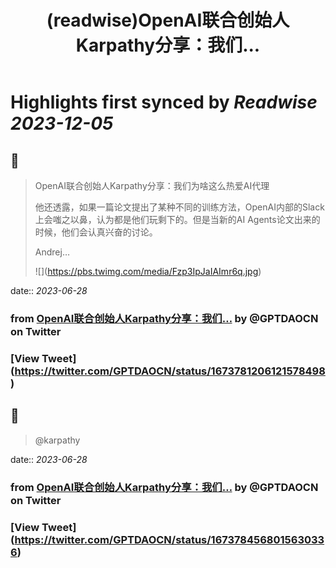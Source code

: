 :PROPERTIES:
:title: (readwise)OpenAI联合创始人Karpathy分享：我们...
:END:

:PROPERTIES:
:author: [[GPTDAOCN on Twitter]]
:full-title: "OpenAI联合创始人Karpathy分享：我们..."
:category: [[tweets]]
:url: https://twitter.com/GPTDAOCN/status/1673781206121578498
:image-url: https://pbs.twimg.com/profile_images/1652391808465530880/JW126tAa.jpg
:END:

* Highlights first synced by [[Readwise]] [[2023-12-05]]
** 📌
#+BEGIN_QUOTE
OpenAI联合创始人Karpathy分享：我们为啥这么热爱AI代理

他还透露，如果一篇论文提出了某种不同的训练方法，OpenAI内部的Slack上会嗤之以鼻，认为都是他们玩剩下的。但是当新的AI Agents论文出来的时候，他们会认真兴奋的讨论。

Andrej… 

![](https://pbs.twimg.com/media/Fzp3IpJaIAImr6q.jpg) 
#+END_QUOTE
    date:: [[2023-06-28]]
*** from _OpenAI联合创始人Karpathy分享：我们..._ by @GPTDAOCN on Twitter
*** [View Tweet](https://twitter.com/GPTDAOCN/status/1673781206121578498)
** 📌
#+BEGIN_QUOTE
@karpathy 
#+END_QUOTE
    date:: [[2023-06-28]]
*** from _OpenAI联合创始人Karpathy分享：我们..._ by @GPTDAOCN on Twitter
*** [View Tweet](https://twitter.com/GPTDAOCN/status/1673784568015630336)